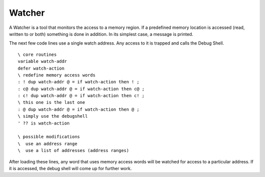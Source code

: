 =======
Watcher
=======

A Watcher is a tool that monitors the access to a memory
region. If a predefined memory location is accessed (read,
written to or both) something is done in addition. In its
simplest case, a message is printed.

The next few code lines use a single watch address. Any
access to it is trapped and calls the Debug Shell.

::

 \ core routines
 variable watch-addr
 defer watch-action
 \ redefine memory access words
 : ! dup watch-addr @ = if watch-action then ! ;
 : c@ dup watch-addr @ = if watch-action then c@ ;
 : c! dup watch-addr @ = if watch-action then c! ;
 \ this one is the last one
 : @ dup watch-addr @ = if watch-action then @ ;
 \ simply use the debugshell
 ' ?? is watch-action

 \ possible modifications
 \  use an address range
 \  use a list of addresses (address ranges)

After loading these lines, any word that uses
memory access words will be watched for access to
a particular address. If it is accessed, the debug
shell will come up for further work.
